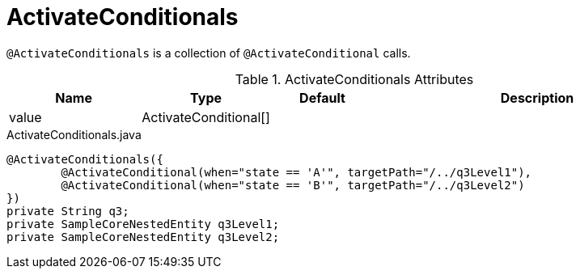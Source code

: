 [[core-config-annotations-activate-conditionals]]
= ActivateConditionals

`@ActivateConditionals` is a collection of `@ActivateConditional` calls.

.ActivateConditionals Attributes
[cols="4,^3,^3,10",options="header"]
|=========================================================
|Name | Type |Default |Description

|value |ActivateConditional[] |  |

|=========================================================


[source,java,indent=0]
[subs="verbatim,attributes"]
.ActivateConditionals.java
----
	@ActivateConditionals({
		@ActivateConditional(when="state == 'A'", targetPath="/../q3Level1"),
		@ActivateConditional(when="state == 'B'", targetPath="/../q3Level2")
	})
	private String q3;
	private SampleCoreNestedEntity q3Level1;
	private SampleCoreNestedEntity q3Level2;
----

